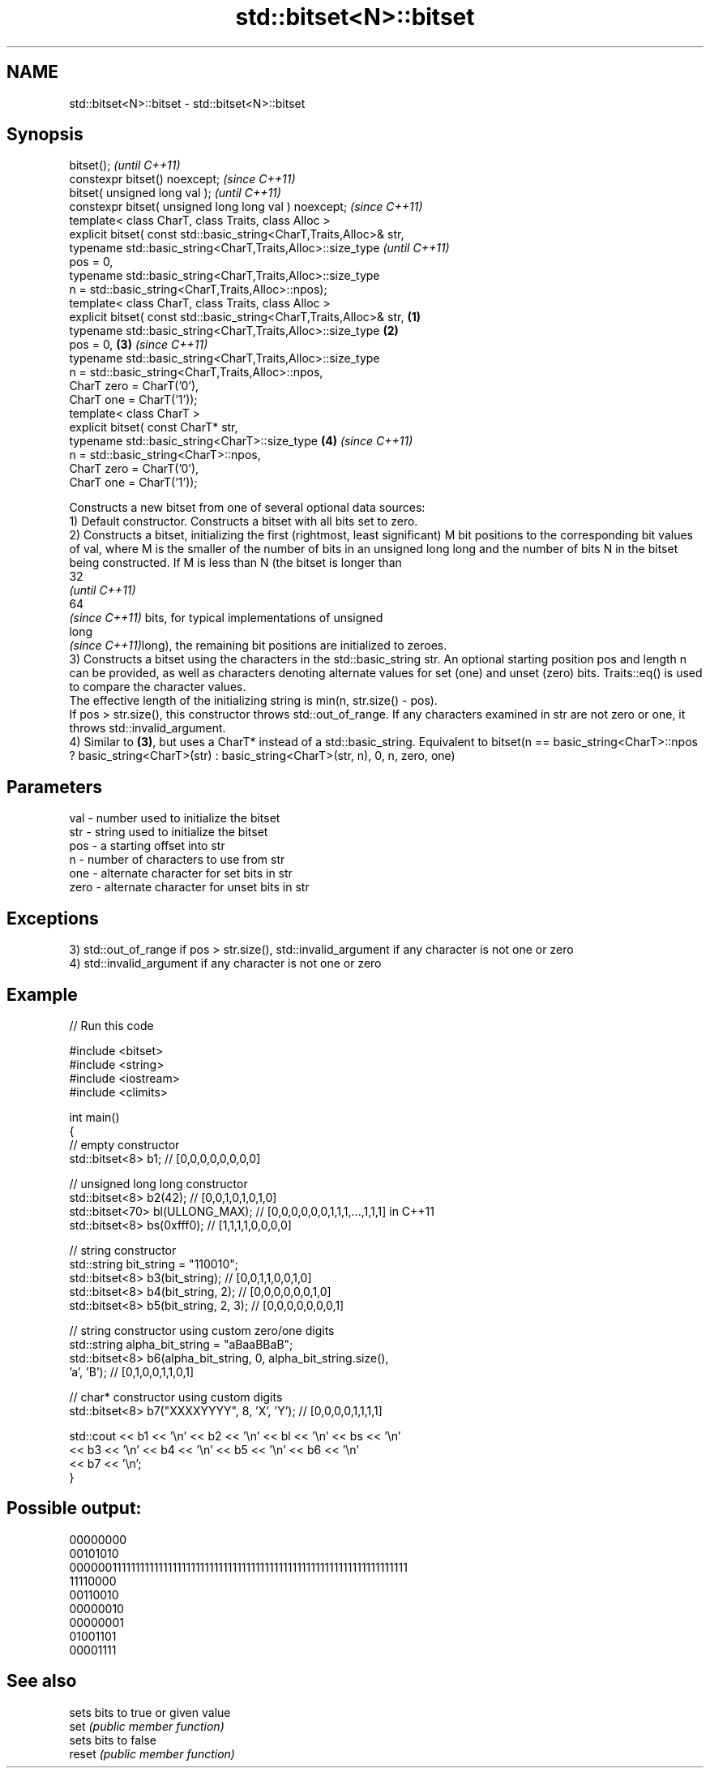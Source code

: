 .TH std::bitset<N>::bitset 3 "2020.03.24" "http://cppreference.com" "C++ Standard Libary"
.SH NAME
std::bitset<N>::bitset \- std::bitset<N>::bitset

.SH Synopsis

  bitset();                                                                  \fI(until C++11)\fP
  constexpr bitset() noexcept;                                               \fI(since C++11)\fP
  bitset( unsigned long val );                                                             \fI(until C++11)\fP
  constexpr bitset( unsigned long long val ) noexcept;                                     \fI(since C++11)\fP
  template< class CharT, class Traits, class Alloc >
  explicit bitset( const std::basic_string<CharT,Traits,Alloc>& str,
  typename std::basic_string<CharT,Traits,Alloc>::size_type                                              \fI(until C++11)\fP
  pos = 0,
  typename std::basic_string<CharT,Traits,Alloc>::size_type
  n = std::basic_string<CharT,Traits,Alloc>::npos);
  template< class CharT, class Traits, class Alloc >
  explicit bitset( const std::basic_string<CharT,Traits,Alloc>& str, \fB(1)\fP
  typename std::basic_string<CharT,Traits,Alloc>::size_type              \fB(2)\fP
  pos = 0,                                                                   \fB(3)\fP                         \fI(since C++11)\fP
  typename std::basic_string<CharT,Traits,Alloc>::size_type
  n = std::basic_string<CharT,Traits,Alloc>::npos,
  CharT zero = CharT('0'),
  CharT one = CharT('1'));
  template< class CharT >
  explicit bitset( const CharT* str,
  typename std::basic_string<CharT>::size_type                                             \fB(4)\fP           \fI(since C++11)\fP
  n = std::basic_string<CharT>::npos,
  CharT zero = CharT('0'),
  CharT one = CharT('1'));

  Constructs a new bitset from one of several optional data sources:
  1) Default constructor. Constructs a bitset with all bits set to zero.
  2) Constructs a bitset, initializing the first (rightmost, least significant) M bit positions to the corresponding bit values of val, where M is the smaller of the number of bits in an unsigned long long and the number of bits N in the bitset being constructed. If M is less than N (the bitset is longer than
  32
  \fI(until C++11)\fP
  64
  \fI(since C++11)\fP bits, for typical implementations of unsigned
  long
  \fI(since C++11)\fPlong), the remaining bit positions are initialized to zeroes.
  3) Constructs a bitset using the characters in the std::basic_string str. An optional starting position pos and length n can be provided, as well as characters denoting alternate values for set (one) and unset (zero) bits. Traits::eq() is used to compare the character values.
  The effective length of the initializing string is min(n, str.size() - pos).
  If pos > str.size(), this constructor throws std::out_of_range. If any characters examined in str are not zero or one, it throws std::invalid_argument.
  4) Similar to \fB(3)\fP, but uses a CharT* instead of a std::basic_string. Equivalent to bitset(n == basic_string<CharT>::npos ? basic_string<CharT>(str) : basic_string<CharT>(str, n), 0, n, zero, one)

.SH Parameters


  val  - number used to initialize the bitset
  str  - string used to initialize the bitset
  pos  - a starting offset into str
  n    - number of characters to use from str
  one  - alternate character for set bits in str
  zero - alternate character for unset bits in str


.SH Exceptions

  3) std::out_of_range if pos > str.size(), std::invalid_argument if any character is not one or zero
  4) std::invalid_argument if any character is not one or zero

.SH Example

  
// Run this code

    #include <bitset>
    #include <string>
    #include <iostream>
    #include <climits>

    int main()
    {
        // empty constructor
        std::bitset<8> b1; // [0,0,0,0,0,0,0,0]

        // unsigned long long constructor
        std::bitset<8> b2(42);          // [0,0,1,0,1,0,1,0]
        std::bitset<70> bl(ULLONG_MAX); // [0,0,0,0,0,0,1,1,1,...,1,1,1] in C++11
        std::bitset<8> bs(0xfff0);      // [1,1,1,1,0,0,0,0]

        // string constructor
        std::string bit_string = "110010";
        std::bitset<8> b3(bit_string);       // [0,0,1,1,0,0,1,0]
        std::bitset<8> b4(bit_string, 2);    // [0,0,0,0,0,0,1,0]
        std::bitset<8> b5(bit_string, 2, 3); // [0,0,0,0,0,0,0,1]

        // string constructor using custom zero/one digits
        std::string alpha_bit_string = "aBaaBBaB";
        std::bitset<8> b6(alpha_bit_string, 0, alpha_bit_string.size(),
                          'a', 'B');         // [0,1,0,0,1,1,0,1]

        // char* constructor using custom digits
        std::bitset<8> b7("XXXXYYYY", 8, 'X', 'Y'); // [0,0,0,0,1,1,1,1]

        std::cout << b1 << '\\n' << b2 << '\\n' << bl << '\\n' << bs << '\\n'
                  << b3 << '\\n' << b4 << '\\n' << b5 << '\\n' << b6 << '\\n'
                  << b7 << '\\n';
    }

.SH Possible output:

    00000000
    00101010
    0000001111111111111111111111111111111111111111111111111111111111111111
    11110000
    00110010
    00000010
    00000001
    01001101
    00001111


.SH See also


        sets bits to true or given value
  set   \fI(public member function)\fP
        sets bits to false
  reset \fI(public member function)\fP




